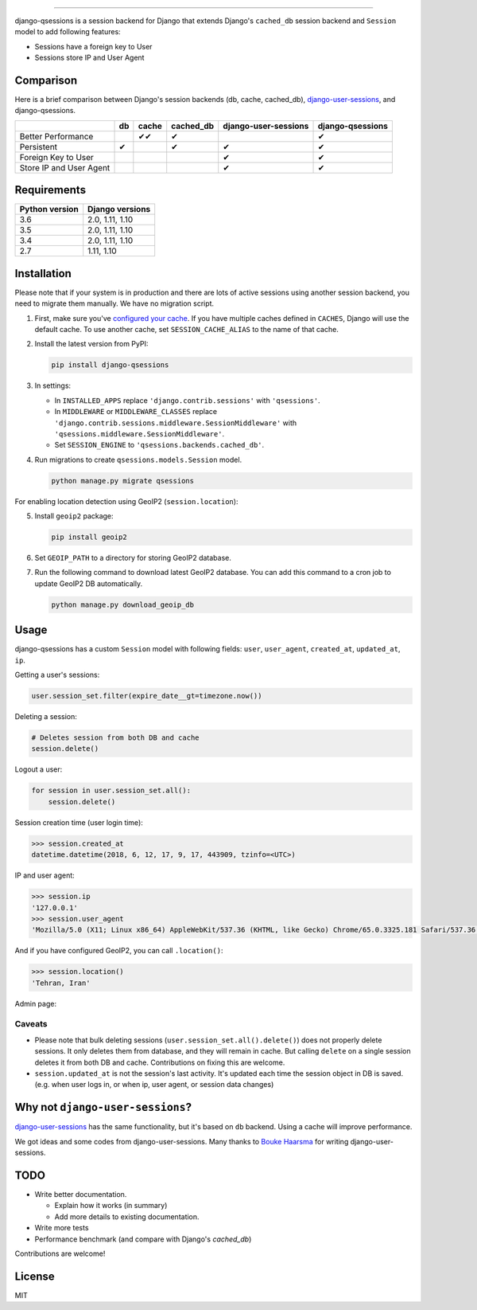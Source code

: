 .. image:: https://user-images.githubusercontent.com/2115303/35397912-f00efbb4-0205-11e8-89b5-3d4f585a4588.png

.. image:: https://img.shields.io/pypi/v/django-qsessions.svg
   :target: https://pypi.python.org/pypi/django-qsessions/

.. image:: https://img.shields.io/travis/QueraTeam/django-qsessions.svg
   :target: https://travis-ci.org/QueraTeam/django-qsessions

.. image:: https://img.shields.io/github/license/QueraTeam/django-qsessions.svg
   :target: https://github.com/QueraTeam/django-qsessions/blob/master/LICENSE.txt

-------

django-qsessions is a session backend for Django that extends Django's ``cached_db`` session backend
and ``Session`` model to add following features:

- Sessions have a foreign key to User

- Sessions store IP and User Agent


Comparison
==========

Here is a brief comparison between Django's session backends (db, cache, cached_db), `django-user-sessions`_, and django-qsessions.

+-------------------------+----+--------+-----------+----------------------+------------------+
|                         | db | cache  | cached_db | django-user-sessions | django-qsessions |
+=========================+====+========+===========+======================+==================+
| Better Performance      |    | ✔✔     | ✔         |                      | ✔                |
+-------------------------+----+--------+-----------+----------------------+------------------+
| Persistent              | ✔  |        | ✔         | ✔                    | ✔                |
+-------------------------+----+--------+-----------+----------------------+------------------+
| Foreign Key to User     |    |        |           | ✔                    | ✔                |
+-------------------------+----+--------+-----------+----------------------+------------------+
| Store IP and User Agent |    |        |           | ✔                    | ✔                |
+-------------------------+----+--------+-----------+----------------------+------------------+




Requirements
============

+----------------+-----------------+
| Python version | Django versions |
+================+=================+
| 3.6            | 2.0, 1.11, 1.10 |
+----------------+-----------------+
| 3.5            | 2.0, 1.11, 1.10 |
+----------------+-----------------+
| 3.4            | 2.0, 1.11, 1.10 |
+----------------+-----------------+
| 2.7            | 1.11, 1.10      |
+----------------+-----------------+

Installation
============

Please note that if your system is in production and there are lots of active sessions
using another session backend, you need to migrate them manually. We have no migration script.

(1) First, make sure you've `configured your cache`_. If you have multiple caches defined in
    ``CACHES``, Django will use the default cache. To use another cache, set ``SESSION_CACHE_ALIAS``
    to the name of that cache.

(2) Install the latest version from PyPI:

    .. code-block:: sh

        pip install django-qsessions

(3) In settings:

    - In ``INSTALLED_APPS`` replace ``'django.contrib.sessions'`` with ``'qsessions'``.

    - In ``MIDDLEWARE`` or ``MIDDLEWARE_CLASSES`` replace
      ``'django.contrib.sessions.middleware.SessionMiddleware'`` with
      ``'qsessions.middleware.SessionMiddleware'``.

    - Set ``SESSION_ENGINE`` to ``'qsessions.backends.cached_db'``.

(4) Run migrations to create ``qsessions.models.Session`` model.

    .. code-block:: sh

        python manage.py migrate qsessions

For enabling location detection using GeoIP2 (``session.location``):

(5) Install ``geoip2`` package:

    .. code-block:: sh

        pip install geoip2

(6) Set ``GEOIP_PATH`` to a directory for storing GeoIP2 database.

(7) Run the following command to download latest GeoIP2 database. You can add this command to a cron
    job to update GeoIP2 DB automatically.

    .. code-block:: sh

        python manage.py download_geoip_db

Usage
=====

django-qsessions has a custom ``Session`` model with following fields:
``user``, ``user_agent``, ``created_at``, ``updated_at``, ``ip``.

Getting a user's sessions:

.. code-block:: python

    user.session_set.filter(expire_date__gt=timezone.now())

Deleting a session:

.. code-block:: python

    # Deletes session from both DB and cache
    session.delete()

Logout a user:

.. code-block:: python

    for session in user.session_set.all():
        session.delete()


Session creation time (user login time):

.. code-block:: python

    >>> session.created_at
    datetime.datetime(2018, 6, 12, 17, 9, 17, 443909, tzinfo=<UTC>)


IP and user agent:

.. code-block:: python

    >>> session.ip
    '127.0.0.1'
    >>> session.user_agent
    'Mozilla/5.0 (X11; Linux x86_64) AppleWebKit/537.36 (KHTML, like Gecko) Chrome/65.0.3325.181 Safari/537.36'

And if you have configured GeoIP2, you can call ``.location()``:

.. code-block:: python

    >>> session.location()
    'Tehran, Iran'

Admin page:

.. image:: https://user-images.githubusercontent.com/2115303/41525284-b0b258b0-72f5-11e8-87f1-8770e0094f4c.png

Caveats
-------

- Please note that bulk deleting sessions (``user.session_set.all().delete()``) does not properly
  delete sessions. It only deletes them from database, and they will remain in cache. But
  calling ``delete`` on a single session deletes it from both DB and cache. Contributions on fixing
  this are welcome.

- ``session.updated_at`` is not the session's last activity. It's updated each time the session
  object in DB is saved. (e.g. when user logs in, or when ip, user agent, or session data changes)

Why not ``django-user-sessions``?
=================================

`django-user-sessions`_ has the same functionality,
but it's based on ``db`` backend. Using a cache will improve performance.

We got ideas and some codes
from django-user-sessions. Many thanks to `Bouke Haarsma`_ for writing
django-user-sessions.

TODO
====

- Write better documentation.

  - Explain how it works (in summary)
  - Add more details to existing documentation.

- Write more tests

- Performance benchmark (and compare with Django's `cached_db`)

Contributions are welcome!

License
=======

MIT

.. _`configured your cache`: https://docs.djangoproject.com/en/dev/topics/cache/
.. _`django-user-sessions`: https://github.com/Bouke/django-user-sessions
.. _`Bouke Haarsma`: https://github.com/Bouke
